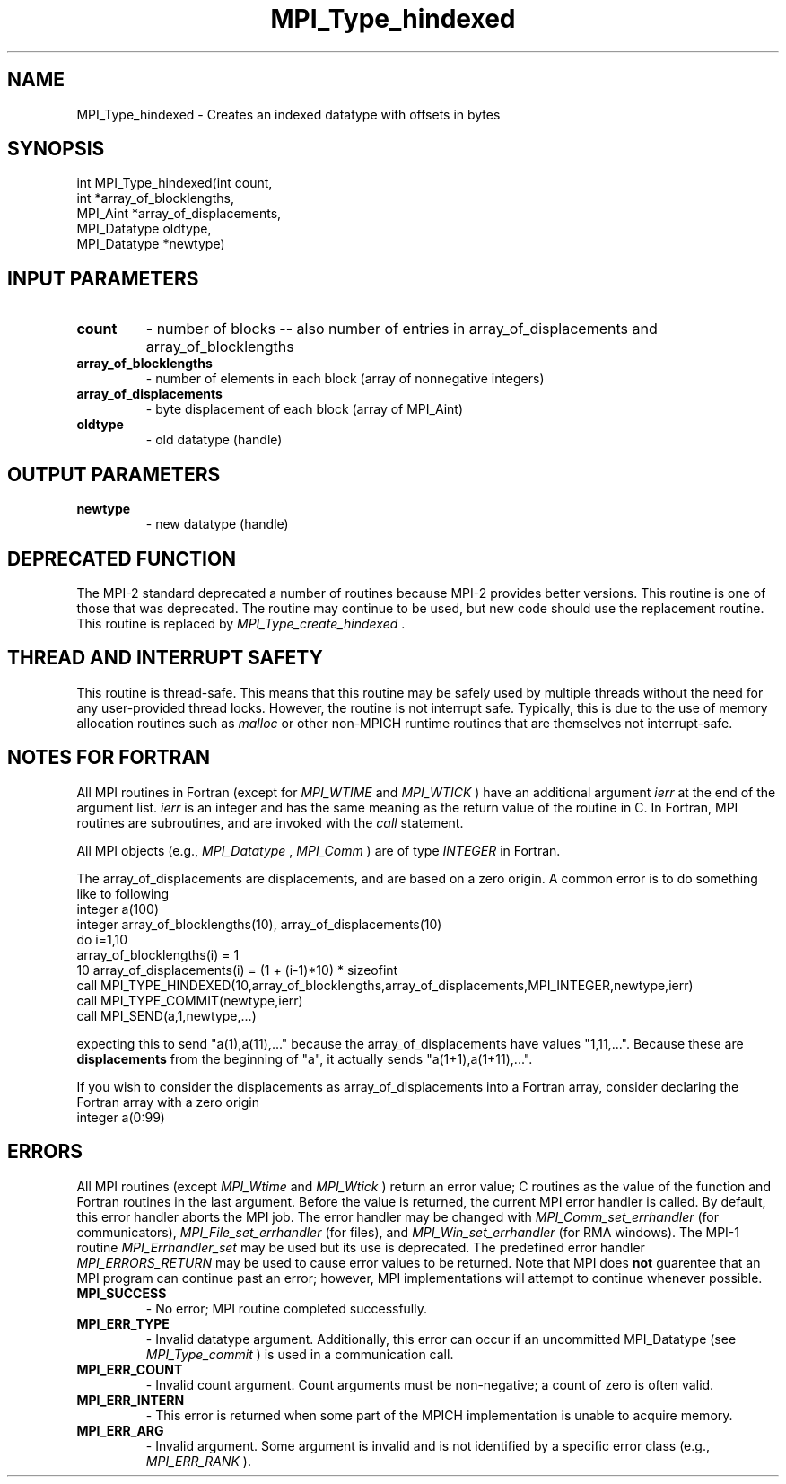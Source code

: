 .TH MPI_Type_hindexed 3 "8/8/2019" " " "MPI"
.SH NAME
MPI_Type_hindexed \-  Creates an indexed datatype with offsets in bytes 
.SH SYNOPSIS
.nf
int MPI_Type_hindexed(int count,
                     int *array_of_blocklengths,
                     MPI_Aint *array_of_displacements,
                     MPI_Datatype oldtype,
                     MPI_Datatype *newtype)
.fi
.SH INPUT PARAMETERS
.PD 0
.TP
.B count 
- number of blocks -- also number of entries in array_of_displacements and array_of_blocklengths
.PD 1
.PD 0
.TP
.B array_of_blocklengths 
- number of elements in each block (array of nonnegative integers)
.PD 1
.PD 0
.TP
.B array_of_displacements 
- byte displacement of each block (array of MPI_Aint)
.PD 1
.PD 0
.TP
.B oldtype 
- old datatype (handle)
.PD 1

.SH OUTPUT PARAMETERS
.PD 0
.TP
.B newtype 
- new datatype (handle) 
.PD 1

.SH DEPRECATED FUNCTION
The MPI-2 standard deprecated a number of routines because MPI-2 provides
better versions.  This routine is one of those that was deprecated.  The
routine may continue to be used, but new code should use the replacement
routine.
This routine is replaced by 
.I MPI_Type_create_hindexed
\&.


.SH THREAD AND INTERRUPT SAFETY

This routine is thread-safe.  This means that this routine may be
safely used by multiple threads without the need for any user-provided
thread locks.  However, the routine is not interrupt safe.  Typically,
this is due to the use of memory allocation routines such as 
.I malloc
or other non-MPICH runtime routines that are themselves not interrupt-safe.

.SH NOTES FOR FORTRAN
All MPI routines in Fortran (except for 
.I MPI_WTIME
and 
.I MPI_WTICK
) have
an additional argument 
.I ierr
at the end of the argument list.  
.I ierr
is an integer and has the same meaning as the return value of the routine
in C.  In Fortran, MPI routines are subroutines, and are invoked with the
.I call
statement.

All MPI objects (e.g., 
.I MPI_Datatype
, 
.I MPI_Comm
) are of type 
.I INTEGER
in Fortran.

The array_of_displacements are displacements, and are based on a zero origin.  A common error
is to do something like to following
.nf
integer a(100)
integer array_of_blocklengths(10), array_of_displacements(10)
do i=1,10
array_of_blocklengths(i)   = 1
10       array_of_displacements(i) = (1 + (i-1)*10) * sizeofint
call MPI_TYPE_HINDEXED(10,array_of_blocklengths,array_of_displacements,MPI_INTEGER,newtype,ierr)
call MPI_TYPE_COMMIT(newtype,ierr)
call MPI_SEND(a,1,newtype,...)
.fi

expecting this to send "a(1),a(11),..." because the array_of_displacements have values
"1,11,...".   Because these are 
.B displacements
from the beginning of "a",
it actually sends "a(1+1),a(1+11),...".

If you wish to consider the displacements as array_of_displacements into a Fortran array,
consider declaring the Fortran array with a zero origin
.nf
integer a(0:99)
.fi


.SH ERRORS

All MPI routines (except 
.I MPI_Wtime
and 
.I MPI_Wtick
) return an error value;
C routines as the value of the function and Fortran routines in the last
argument.  Before the value is returned, the current MPI error handler is
called.  By default, this error handler aborts the MPI job.  The error handler
may be changed with 
.I MPI_Comm_set_errhandler
(for communicators),
.I MPI_File_set_errhandler
(for files), and 
.I MPI_Win_set_errhandler
(for
RMA windows).  The MPI-1 routine 
.I MPI_Errhandler_set
may be used but
its use is deprecated.  The predefined error handler
.I MPI_ERRORS_RETURN
may be used to cause error values to be returned.
Note that MPI does 
.B not
guarentee that an MPI program can continue past
an error; however, MPI implementations will attempt to continue whenever
possible.

.PD 0
.TP
.B MPI_SUCCESS 
- No error; MPI routine completed successfully.
.PD 1
.PD 0
.TP
.B MPI_ERR_TYPE 
- Invalid datatype argument.  Additionally, this error can
occur if an uncommitted MPI_Datatype (see 
.I MPI_Type_commit
) is used
in a communication call.
.PD 1
.PD 0
.TP
.B MPI_ERR_COUNT 
- Invalid count argument.  Count arguments must be 
non-negative; a count of zero is often valid.
.PD 1
.PD 0
.TP
.B MPI_ERR_INTERN 
- This error is returned when some part of the MPICH 
implementation is unable to acquire memory.  
.PD 1
.PD 0
.TP
.B MPI_ERR_ARG 
- Invalid argument.  Some argument is invalid and is not
identified by a specific error class (e.g., 
.I MPI_ERR_RANK
).
.PD 1
